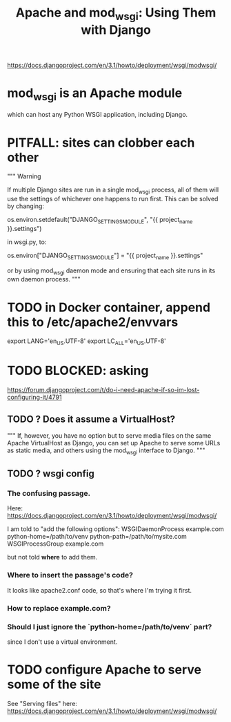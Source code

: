 #+title: Apache and mod_wsgi: Using Them with Django
https://docs.djangoproject.com/en/3.1/howto/deployment/wsgi/modwsgi/
* mod_wsgi is an Apache module
which can host any Python WSGI application, including Django.
* PITFALL: sites can clobber each other
"""
Warning

If multiple Django sites are run in a single mod_wsgi process, all of them will
use the settings of whichever one happens to run first. This can be solved by
changing:

os.environ.setdefault("DJANGO_SETTINGS_MODULE", "{{ project_name }}.settings")

in wsgi.py, to:

os.environ["DJANGO_SETTINGS_MODULE"] = "{{ project_name }}.settings"

or by using mod_wsgi daemon mode and ensuring that each site runs in its
own daemon process.
"""
* TODO in Docker container, append this to /etc/apache2/envvars
  :PROPERTIES:
  :ID:       dcc41642-ba24-45b8-bf55-daf08d7f701e
  :END:
# jbb-added, to ensure Unicode compatibility, per docs here:
#   https://docs.djangoproject.com/en/3.1/howto/deployment/wsgi/modwsgi/
export LANG='en_US.UTF-8'
export LC_ALL='en_US.UTF-8'
* TODO BLOCKED: asking
https://forum.djangoproject.com/t/do-i-need-apache-if-so-im-lost-configuring-it/4791
** TODO ? Does it assume a VirtualHost?
 """
 If, however, you have no option but to serve media files on the same Apache
 VirtualHost as Django, you can set up Apache to serve some URLs as static
 media, and others using the mod_wsgi interface to Django.
 """
** TODO ? wsgi config
*** The confusing passage.
 Here:
   https://docs.djangoproject.com/en/3.1/howto/deployment/wsgi/modwsgi/

 I am told to "add the following options":
   WSGIDaemonProcess example.com python-home=/path/to/venv python-path=/path/to/mysite.com
   WSGIProcessGroup example.com

 but not told *where* to add them.
*** Where to insert the passage's code?
 It looks like apache2.conf code, so that's where I'm trying it first.
*** How to replace example.com?
*** Should I just ignore the `python-home=/path/to/venv` part?
  since I don't use a virtual environment.
* TODO configure Apache to serve some of the site
See "Serving files" here:
  https://docs.djangoproject.com/en/3.1/howto/deployment/wsgi/modwsgi/
